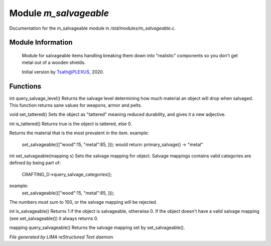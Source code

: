 ***********************
Module *m_salvageable*
***********************

Documentation for the m_salvageable module in */std/modules/m_salvageable.c*.

Module Information
==================

 Module for salvageable items handling breaking them down into
 "realistic" components so you don't get metal out of a wooden shields.

 Initial version by Tsath@PLEXUS, 2020.

Functions
=========



.. c:function:: int query_salvage_level()

int query_salvage_level()
Returns the salvage level determining how much material an object
will drop when salvaged. This function returns sane values for
weapons, armor and pelts.



.. c:function:: void set_tattered()

void set_tattered()
Sets the object as "tattered" meaning reduced durability,
and gives it a new adjective.



.. c:function:: int is_tattered()

int is_tattered()
Returns true is the object is tattered, else 0.



.. c:function:: string primary_salvage()

Returns the material that is the most prevalent in the item.
example:
  set_salvageable((["wood":15, "metal":85, ]));
  would return:
  primary_salvage() -> "metal"



.. c:function:: int set_salvageable(mapping s)

int set_salvageable(mapping s)
Sets the salvage mapping for object. Salvage mappings contains
valid categories are defined by being part of:
 CRAFTING_D->query_salvage_categories();
example:
  set_salvageable((["wood":15, "metal":85, ]));

The numbers must sum to 100, or the salvage mapping will be rejected.



.. c:function:: int is_salvageable()

int is_salvageable()
Returns 1 if the object is salvageable, otherwise 0. If the object doesn't
have a valid salvage mapping (see set_salvageable()) it always returns 0.



.. c:function:: mapping query_salvageable()

mapping query_salvageable()
Returns the salvage mapping set by set_salvageable().


*File generated by LIMA reStructured Text daemon.*
